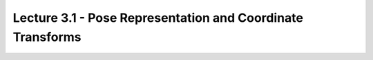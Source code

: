 .. _doc_lecture03_1:


Lecture 3.1 - Pose Representation and Coordinate Transforms
============================================================